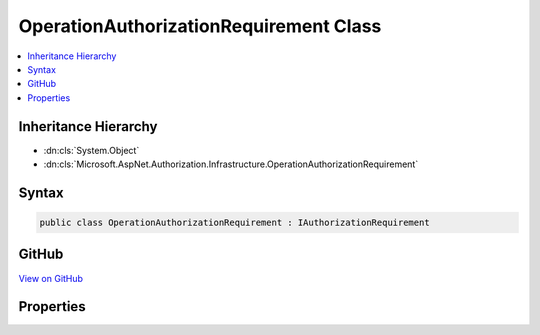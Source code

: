 

OperationAuthorizationRequirement Class
=======================================



.. contents:: 
   :local:







Inheritance Hierarchy
---------------------


* :dn:cls:`System.Object`
* :dn:cls:`Microsoft.AspNet.Authorization.Infrastructure.OperationAuthorizationRequirement`








Syntax
------

.. code-block:: csharp

   public class OperationAuthorizationRequirement : IAuthorizationRequirement





GitHub
------

`View on GitHub <https://github.com/aspnet/apidocs/blob/master/aspnet/security/src/Microsoft.AspNet.Authorization/Infrastructure/OperationAuthorizationRequirement.cs>`_





.. dn:class:: Microsoft.AspNet.Authorization.Infrastructure.OperationAuthorizationRequirement

Properties
----------

.. dn:class:: Microsoft.AspNet.Authorization.Infrastructure.OperationAuthorizationRequirement
    :noindex:
    :hidden:

    
    .. dn:property:: Microsoft.AspNet.Authorization.Infrastructure.OperationAuthorizationRequirement.Name
    
        
        :rtype: System.String
    
        
        .. code-block:: csharp
    
           public string Name { get; set; }
    


